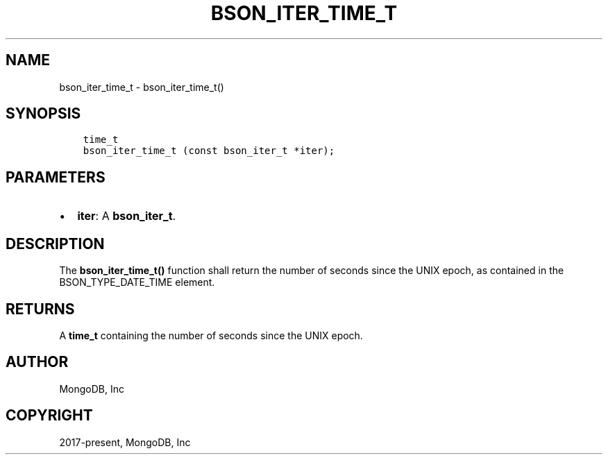 .\" Man page generated from reStructuredText.
.
.TH "BSON_ITER_TIME_T" "3" "Aug 16, 2021" "1.19.0" "libbson"
.SH NAME
bson_iter_time_t \- bson_iter_time_t()
.
.nr rst2man-indent-level 0
.
.de1 rstReportMargin
\\$1 \\n[an-margin]
level \\n[rst2man-indent-level]
level margin: \\n[rst2man-indent\\n[rst2man-indent-level]]
-
\\n[rst2man-indent0]
\\n[rst2man-indent1]
\\n[rst2man-indent2]
..
.de1 INDENT
.\" .rstReportMargin pre:
. RS \\$1
. nr rst2man-indent\\n[rst2man-indent-level] \\n[an-margin]
. nr rst2man-indent-level +1
.\" .rstReportMargin post:
..
.de UNINDENT
. RE
.\" indent \\n[an-margin]
.\" old: \\n[rst2man-indent\\n[rst2man-indent-level]]
.nr rst2man-indent-level -1
.\" new: \\n[rst2man-indent\\n[rst2man-indent-level]]
.in \\n[rst2man-indent\\n[rst2man-indent-level]]u
..
.SH SYNOPSIS
.INDENT 0.0
.INDENT 3.5
.sp
.nf
.ft C
time_t
bson_iter_time_t (const bson_iter_t *iter);
.ft P
.fi
.UNINDENT
.UNINDENT
.SH PARAMETERS
.INDENT 0.0
.IP \(bu 2
\fBiter\fP: A \fBbson_iter_t\fP\&.
.UNINDENT
.SH DESCRIPTION
.sp
The \fBbson_iter_time_t()\fP function shall return the number of seconds since the UNIX epoch, as contained in the BSON_TYPE_DATE_TIME element.
.SH RETURNS
.sp
A \fBtime_t\fP containing the number of seconds since the UNIX epoch.
.SH AUTHOR
MongoDB, Inc
.SH COPYRIGHT
2017-present, MongoDB, Inc
.\" Generated by docutils manpage writer.
.
